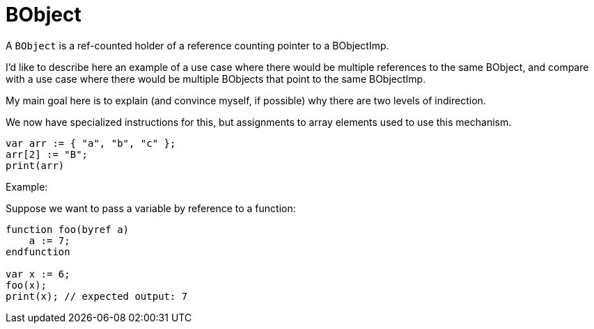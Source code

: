 = BObject

A `BObject` is a ref-counted holder of a reference counting pointer to a BObjectImp.

I'd like to describe here an example of a use case where there would be multiple references
to the same BObject, and compare with a use case where there would be multiple
BObjects that point to the same BObjectImp.

My main goal here is to explain (and convince myself, if possible)
why there are two levels of indirection.

We now have specialized instructions for this, but assignments to
array elements used to use this mechanism.

[source,escript]
----
var arr := { "a", "b", "c" };
arr[2] := "B";
print(arr)
----

Example:

Suppose we want to pass a variable by reference to a function:

[source,escript]
----
function foo(byref a)
    a := 7;
endfunction

var x := 6;
foo(x);
print(x); // expected output: 7
----
